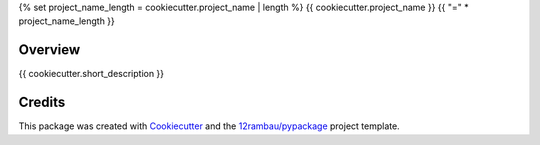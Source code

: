 {% set project_name_length = cookiecutter.project_name | length %}
{{ cookiecutter.project_name }}
{{ "=" * project_name_length }}

.. image:: https://img.shields.io/badge/License-MIT-yellow.svg?logo=opensourceinitiative&logoColor=white
    :target: LICENSE
    :alt: License: MIT

.. image:: https://img.shields.io/badge/Conventional%20Commits-1.0.0-yellow.svg?logo=git&logoColor=white
   :target: https://conventionalcommits.org
   :alt: conventional commit

.. image:: https://img.shields.io/badge/code%20style-black-000000.svg
   :target: https://github.com/psf/black
   :alt: Black badge

.. image:: https://img.shields.io/badge/code_style-prettier-ff69b4.svg?logo=prettier&logoColor=white
   :target: https://github.com/prettier/prettier
   :alt: prettier badge

.. image:: https://img.shields.io/badge/pre--commit-active-yellow?logo=pre-commit&logoColor=white
    :target: https://pre-commit.com/
    :alt: pre-commit

.. image:: https://img.shields.io/pypi/v/{{ cookiecutter.github_repo_name }}?color=blue&logo=pypi&logoColor=white
    :target: https://pypi.org/project/{{ cookiecutter.github_repo_name }}/
    :alt: PyPI version

.. image:: https://img.shields.io/github/actions/workflow/status/{{ cookiecutter.github_user }}/{{ cookiecutter.github_repo_name }}/unit.yaml?logo=github&logoColor=white
    :target: https://github.com/{{ cookiecutter.github_user }}/{{ cookiecutter.github_repo_name }}/actions/workflows/unit.yaml
    :alt: build

.. image:: https://img.shields.io/codecov/c/github/{{ cookiecutter.github_user }}/{{ cookiecutter.github_repo_name }}?logo=codecov&logoColor=white
    :target: https://codecov.io/gh/{{ cookiecutter.github_user }}/{{ cookiecutter.github_repo_name }}
    :alt: Test Coverage

.. image:: https://img.shields.io/readthedocs/{{ cookiecutter.github_repo_name }}?logo=readthedocs&logoColor=white
    :target: https://{{ cookiecutter.github_repo_name }}.readthedocs.io/en/latest/
    :alt: Documentation Status

.. image:: https://img.shields.io/badge/all_contributors-0-orange.svg
    :alt: All contributors
    :target: AUTHORS.rst

Overview
--------

{{ cookiecutter.short_description }}

Credits
-------

This package was created with `Cookiecutter <https://github.com/cookiecutter/cookiecutter>`__ and the `12rambau/pypackage <https://github.com/12rambau/pypackage>`__ project template.
